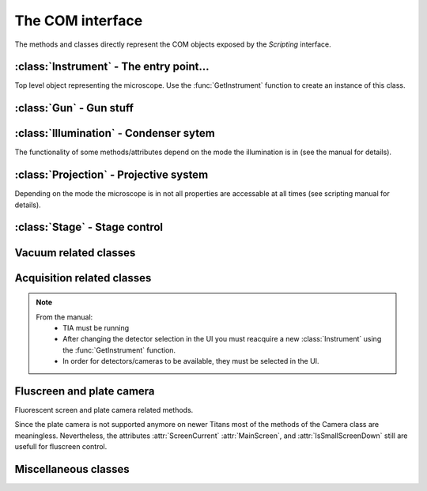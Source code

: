 The COM interface
=================

.. module:: temscript

The methods and classes directly represent the COM objects exposed by the *Scripting* interface.

.. function:: GetInstrument()

    Creates a new instance of the :class:`Instrument` class. If your computer
    is not the microscope's PC or you don't have the *Scripting* option installed on
    your microscope, this method will raise an exception (most likely of the :exc:`OSError`
    type).


:class:`Instrument` - The entry point...
----------------------------------------

.. class:: Instrument

    Top level object representing the microscope. Use the :func:`GetInstrument`
    function to create an instance of this class.

    .. attribute:: Gun

        (read) Instance of :class:`Gun` for access to gun related functionalities

    .. attribute:: Illumination

        (read) Instance of :class:`Illumination` for access to illumination
        system and condenser related functionalities

    .. attribute:: Projection

        (read) Instance of :class:`Projection` for access to projection
        system related functionalities

    .. attribute:: Stage

        (read) Instance of :class:`Stage` for stage control

    .. attribute:: Acquisition

        (read) Instance of :class:`Acquisition` for image acquisition

    .. attribute:: Vacuum

        (read) Instance of :class:`Vacuum` for access to vacuum system related
        functionalities

    .. attribute:: InstrumentModeControl

        (read) Instance of :class:`InstrumentModeControl` for TEM/STEM switching.

    .. attribute:: BlankerShutter

        (read) Instance of :class:`BlankerShutter` for blanker control.

    .. attribute:: Configuration

        (read) Instance of :class:`Configuration` for microscope identification.

    .. attribute:: AutoNormalizeEnabled

        (read/write) *bool* Enable/Disable autonormalization procedures


:class:`Gun` - Gun stuff
------------------------

.. class:: Gun

    .. attribute:: Tilt

        (read/write) (X,Y) tuple in the range of -1.0 to +1.0 (logical units).
        This attribute is inaccessable when the beamblanker (see
        :class:`Illumination`) is active.

    .. attribute:: Shift

        (read/write) (X,Y) tuple in the range of -1.0 to +1.0 (logical units).

    .. attribute:: HTState

        (read/write) One of these
            * ``htDisabled``
            * ``htOff``
            * ``htOn``

    .. attribute:: HTValue

        (read/write) *float* Current acceleration voltage (Volts)

        .. warning::

            Be careful when writing this attribute, it allows you to change the high tension.

    .. attribute:: HTMaxValue

        (read) *float* Max. HT Value of the microscope (Volts)


:class:`Illumination` - Condenser sytem
---------------------------------------

.. class:: Illumination

    The functionality of some methods/attributes depend on the
    mode the illumination is in (see the manual for details).

    .. attribute:: Mode

        (read/write) *IlluminationMode* Setting of minicondensor lens

        .. versionchanged:: 2.0
            Returns *IlluminationMode* instance instead of integer.

    .. attribute:: DFMode

        (read/write) *DarkFieldMode* Dark field mode.

        .. versionchanged:: 2.0
            Returns *DarkFieldMode* instance

    .. attribute:: DarkFieldMode

        (read/write) Alias of :attr:``DFMode``

    .. attribute:: BeamBlanked

        (read/write) *bool* Setting of beam blanker. The beam blanker puts a large current to
        the gun tilt coils to blank the beam before it is entering the condenser system.

    .. attribute:: CondenserStigmator

        (read/write) (X,Y) tuple in the range of -1.0 to +1.0 (logical units).

    .. attribute:: SpotsizeIndex

        (read/write) *int* The spot size (1-11).

    .. attribute:: Intensity

        (read/write) *float* Value corresponding to the C2-Knob setting, range
        between 0.0 to 1.0 (logical units)

    .. attribute:: IntensityZoomEnabled

        (read/write) *bool* Enable intensity zoom

    .. attribute::

        (read/write) *bool* Enable Intensity limit

    .. attribute:: Shift

        (read/write) (X,Y) tuple of shift value (Meters). This corresponds to
        the *User (Beam) Shift* setting (which is displayed in logical units) in the
        *System Status* page. The scaling between the *Meters* and *logical units*
        depend on the calibration value stored in the aligment.

    .. attribute:: Tilt

        (read/write) Meaning depends on the setting of :attr:`DFMode`
            * in ``DarkFieldMode.CARTESIAN`` mode: (X, Y) tuple of shift value (Radians).
            * in ``DarkFieldMode.CONICAL`` mode: (theta, phi) tuple of angles (Radians).

        This corresponds to the *DF Tilt* setting (which is displayed in logical units) in the
        *System Status* page. The scaling between the *Radians* and the *logical units*
        depend on the calibration value stored in the aligment.

    .. attribute:: RotationCenter

        (read/write) (X,Y) tuple of tilt value (Radians). This corresponds to the
        *Rot. Center* setting (which is displayed in logical units) in the
        *System Status* page. The scaling between the *Radians* and the *logical units*
        depend on the calibration value stored in the aligment.

    .. attribute:: StemMagnification

        (read/write) *float* Magnification in STEM. As the magnification must be
        one of the discret values (as displayed on the micrsocope), the value is
        rounded to the next available value on write.

    .. attribute:: StemRotation

        (read/write) *float* Rotation in STEM (radians).

    .. attribute:: CondenserMode

        (read/write) *CondenserMode* Condenser mode
        (Available only on Titan).

        .. versionchanged:: 2.0
            Returns *CondenserMode* instance

    .. attribute:: IlluminatedArea

        (read/write) *float* Illuminated area (meters? Is diameter meant? still to check). Requires parallel
        condensor mode.
        (Available only on Titan and only in `CondenserMode.PARALLEL` mode).

    .. attribute:: ProbeDefocus

        (read/write) *float* Probe defocus (meters) Requires probe condensor mode.
        (Available only on Titan and only in `CondenserMode.PROBE` mode).

    .. attribute:: ConvergenceAngle

        (read/write) *float* Convergence angle (radians) Requires probe condensor mode.
        (Available only on Titan and only in `CondenserMode.PROBE` mode).

    .. method:: Normalize(mode)

        Normalizes condenser lenses. *norm* specifies what elements to normalize, see *IlluminationNormalization*


:class:`Projection` - Projective system
---------------------------------------

.. class:: Projection

    Depending on the mode the microscope is in not all properties are
    accessable at all times (see scripting manual for details).

    .. attribute:: Mode

        (read/write) *ProjectionMode* Mode

        .. versionchanged:: 2.0
            Returns *ProjectionMode* instance instead of integer.

    .. attribute:: SubMode

        (read) *ProjectionSubMode* SubMode

        .. versionchanged:: 2.0
            Returns *ProjectionSubMode* instance instead of integer.

    .. attribute:: SubModeString

        (read) *str* Textual description of :attr:`Submode`.

    .. attribute:: LensProgram

        (read/write) *LensProg* Lens program

        .. versionchanged:: 2.0
            Returns *LensProg* instance instead of integer.

    .. attribute:: Magnification

        (read) *float* Magnification as seen be plate camera.
        Use :attr:`MagnificationIndex` to change.

    .. attribute:: MagnificationIndex

        (read/write) *int* Magnification setting

    .. attribute:: ImageRotation

        (read) *float* Rotation of image/diffraction pattern with respect
        to specimen (radians)

    .. attribute:: DetectorShift

        (read/write) *ProjectionDetectorShift* Set shift of diffraction pattern to specified axis.

        .. versionchanged:: 2.0
            Returns *ProjectionDetectorShift* instance instead of integer.

    .. attribute:: DetectorShiftMode

        (read/write) *ProjDetectorShiftMode* Shift mode

        .. versionchanged:: 2.0
            Returns *ProjDetectorShiftMode* instance instead of integer.

    .. attribute:: Focus

        (read/write) *float* Focus setting relative to focus preset (logical units).
        Range -1.0 (underfocus) to +1.0 (overfocus).

    .. attribute:: Defocus

        (read/write) *float* Defocus (meters), relative to defocus set with :func:`ResetDefocus`.

    .. attribute:: ObjectiveExcitation

        (read) *float* Objective lens excitation in percent.

    .. attribute:: CameraLength

        (read) *float* Camera length as seen by plate camera (meters). Use
        :attr:`CameraLengthIndex` to change.

    .. attribute:: CameraLengthIndex

        (read/write) *int* Camera length setting

    .. attribute:: ObjectiveStigmator

        (read/write) (X,Y) tuple in the range of -1.0 to +1.0 (logical units).

    .. attribute:: DiffractionStigmator

        (read/write) (X,Y) tuple in the range of -1.0 to +1.0 (logical units).

    .. attribute:: DiffractionShift

        (read/write) (X,Y) tuple of shift value (radians). This corresponds to
        the *User Diffraction Shift* setting (which is displayed in logical units) in the
        *System Status* page. The scaling between the *radians* and *logical units*
        depend on the calibration value stored in the aligment.

    .. attribute:: ImageShift

        (read/write) (X,Y) tuple of shift value (meters). This corresponds to
        the *User (Image) Shift* setting (which is displayed in logical units) in the
        *System Status* page. The scaling between the *Meters* and *logical units*
        depend on the calibration value stored in the aligment.

    .. attribute:: ImageBeamShift

        (read/write) (X,Y) tuple of shift value (meters). Shifts image and while compensating
        for the apparent beam shift.
        From the manual: Don't intermix :attr:`ImageShift` and :attr:`ImageBeamShift`, reset
        one of them ot zero before using the other.

    .. attribute:: ImageBeamTilt

        (read/write) (X,Y) tuple of tilt value. Tilts beam and compensates tilt by diffraction
        shift.

    .. attribute:: ProjectionIndex

        (read/write) *int* Corresponds to :attr:`MagnificationIndex` or
        :attr:`CameraLengthIndex` depending on mode.

    .. attribute:: SubModeMinIndex

        (read) *int* Smallest projection index of current submode.

    .. attribute:: SubModeMaxIndex

        (read) *int* Largest projection index of current submode.

    .. method:: ResetDefocus()

        Sets the :attr:`Defocus` of the current focus setting to zero (does not
        actually change the focus).

    .. method:: ChangeProjectionIndex(steps)

        Changes the current :attr:`ProjectionIndex` by *steps*.

    .. method:: Normalize(norm)

        Normalize projection system. *norm* specifies what elements to normalize, see *ProjectionNormalization*


:class:`Stage` - Stage control
------------------------------

.. class:: Stage

    .. attribute:: Status

        (read) *StageStatus* Status of the stage

        .. versionchanged:: 2.0
            Returns *StageStatus* instance instead of integer.

    .. attribute:: Position

        (read) Current position of stage. The function returns a ``dict``
        object with the values of the individual axes ('x', 'y', 'z', 'a', and 'b').

    .. attribute:: Holder

        (read) *StageHolderType* Type of holder

        .. versionchanged:: 2.0
            Returns *StageHolderType* instance instead of integer.

    .. method:: AxisData(axis)

        Returns tuple with information about that axis. Returned tuple
        is of the form (*min*, *max*, *unit*), where *min* is the minimum
        value, *max* the maximum value of the particular axis, and *unit* is
        a string containing the unit the axis is measured in (either 'meters' or
        'radians'). The *axis* must be one of the axes ('x', 'y', 'z', 'a', or 'b').

    .. method:: GoTo(x=None, y=None, z=None, a=None, b=None, speed=1.0)

        Moves stage to indicated position. Stage is only moved along
        the axes that are not ``None``.

        Optionally the keyword *speed* can be given, which allows to set the
        speed of the movement. 1.0 correspond to the default speed. (internally the ``GoToWithSpeed`` method is used,
        if speed is not 1.0).

        .. note::
            At least with Titan 1.1 software, moving the stage along multiple axes with *speed* != 1.0
            fails. Thus movement with *speed* != 1.0 must be done along a single axis.

        .. versionchanged:: 1.0.10
            "speed" keyword added.

        .. versionchanged:: 2.0
            Invalid keywords raise ValueError (instead of TypeError)

    .. method:: MoveTo(x=None, y=None, z=None, a=None, b=None)

        Moves stage to indicated position. Stage is only moved along
        the axes that are not ``None``. In order to avoid pole-piece
        touch, the movement is carried out in the following order:

            b->0; a->0; z->Z; (x,y)->(X,Y); a->A; b->B

        .. versionchanged:: 2.0
            Invalid keywords raise ValueError (instead of TypeError)


Vacuum related classes
----------------------

.. class:: Vacuum

    .. attribute:: Status

        (read) *VacuumStatus* Status of the vacuum system

        .. versionchanged:: 2.0
            Returns *VacuumStatus* instance instead of integer.

    .. attribute:: PVPRunning

        (read) *bool* Whether the prevacuum pump is running

    .. attribute:: ColumnValvesOpen

        (read/write) *bool* Status of column valves

    .. attribute:: Gauges

        (read) List of :class:`Gauge` objects

    .. method:: RunBufferCycle()

        Runs a buffer cycle.


.. class:: Gauge

    .. attribute:: Name

        (read) *str* Name of the gauge

    .. attribute:: Status

        (read) *GaugeStatus* Status of the gauge

        .. versionchanged:: 2.0
            Returns *GaugeStatus* instance instead of integer.

    .. attribute:: Pressure

        (read) *float* Last measured pressure (Pascal)

    .. attribute:: PressureLevel

        (read) *GaugePressureLevel* Level of the pressure

        .. versionchanged:: 2.0
            Returns *GaugePressureLevel* instance instead of integer.

    .. method:: Read()

        Read the pressure level. Call this before reading the value
        from :attr:`Pressure`.


Acquisition related classes
---------------------------

.. class:: Acquisition

    .. note::

        From the manual:
            * TIA must be running
            * After changing the detector selection in the UI you must
              reacquire a new :class:`Instrument` using the :func:`GetInstrument`
              function.
            * In order for detectors/cameras to be available, they must
              be selected in the UI.

    .. attribute:: Cameras

        (read) List of :class:`CCDCamera` objects.

    .. attribute:: Detectors

        (read) List of :class:`STEMDetector` objects.

    .. attribute:: StemAcqParams

        (read/write) *STEMAcqParams* Acquisition parameters for STEM acquisition.

        In the original Scripting interface the STEM acquisition parameters are
        read/write on the detectors collection returned by the *Detectors* attribute.
        obtained via the list of detectors returned by the Acquisition instance.

        In version 1.X of the temscript adapter, this parameters were set via the STEMDetector
        instances itself, however the setting was common to all detectors.

        .. versionadded:: 2.0

    .. method:: AddAcqDevice(device)

        Adds *device* to the list active devices. *device* must be of
        type :class:`CCDCamera` or :class:`STEMDetector`.

    .. method:: AddAcqDeviceByName(deviceName)

        Adds device with name *deviceName* to the list active devices.

    .. method:: RemoveAcqDevice(device)

        Removes *device* to the list active devices. *device* must be of
        type :class:`CCDCamera` or :class:`STEMDetector`.

    .. method:: RemoveAcqDeviceByName(deviceName)

        Removes device with name *deviceName* to the list active devices.

    .. method:: RemoveAllAcqDevices()

        Clears the list of active devices.

    .. method:: AcquireImages()

        Acquires image from each active device, and returns them as list
        of :class:`AcqImage`.


.. class:: CCDCamera

    .. attribute:: Info

        Information about the camera as instance of :class:`CCDCameraInfo`

    .. attribute:: AcqParams

        Acquisition parameters of the camera as instance of :class:`CCDAcqParams`


.. class:: CCDCameraInfo

    .. attribute:: Name

        (read) *str* Name of CCD camera

    .. attribute:: Height

        (read) *int* Height of camera (pixels)

    .. attribute:: Width

        (read) *int* Width of camera (pixels)

    .. attribute:: PixelSize

        (read) (X, Y)-Tuple with physical pixel size (Manual says nothing about units, seems to be meters)

    .. attribute:: Binnings

        (read) List with supported binning values.

        .. versionchanged:: 2.0
            This attribute now returns a list of int (instead of a numpy array).

    .. attribute:: ShutterModes

        (read) List with supported shutter modes (see *AcqShutterMode* enumeration).

        .. versionchanged:: 2.0
            This attribute now returns a list of AcqShutterMode (instead of a numpy array).

    .. attribute:: ShutterMode

        (read/write) *AcqShutterMode* Selected shutter mode.

        .. versionchanged:: 2.0
            Returns *AcqShutterMode* instance instead of integer.


.. class:: CCDAcqParams

    .. attribute:: ImageSize

        (read/write) *AcqImageSize* Camera area used.

        .. versionchanged:: 2.0
            Returns *AcqImageSize* instance instead of integer.

    .. attribute:: ExposureTime

        (read/write) *float* Exposure time (seconds)

    .. attribute:: Binning

        (read/write) *int* Binning value

    .. attribute:: ImageCorrection

        (read/write) *AcqImageCorrection* Correction mode.

        .. versionchanged:: 2.0
            Returns *AcqImageCorrection* instance instead of integer.

    .. attribute:: ExposureMode

        (read/write) *AcqExposureMode* Exposure mode.

        .. versionchanged:: 2.0
            Returns *AcqExposureMode* instance instead of integer.

    .. attribute:: MinPreExposureTime

        (read) *float* Smallest pre exposure time (seconds)

    .. attribute:: MaxPreExposureTime

        (read) *float* Largest pre exposure time (seconds)

    .. attribute:: MinPreExposurePauseTime

        (read) *float* Smallest pre exposure pause time (seconds)

    .. attribute:: MaxPreExposurePauseTime

        (read) *float* Largest pre exposure pause time (seconds)

    .. attribute:: PreExposureTime

        (read/write) *float* pre exposure time (seconds)

    .. attribute:: PreExposurePauseTime

        (read/write) *float* pre exposure pause time (seconds)


.. class:: STEMDetector

    .. attribute:: Info

        Information about the detector as instance of :class:`STEMDetectorInfo`

    .. attribute:: AcqParams

        Parameters for STEM acquisition as instance of :class:`STEMAcqParams`. The
        acquisition parameters of all STEM detectors are identical, so this attribute
        will return the same instance for all detectors.

        .. deprecated:: 2.0

            Use the :attr:`StemAcqParams` attribute of the :class:`Acquisition` to set the parameters
            for STEM acqisition.


.. class:: STEMDetectorInfo

    .. attribute:: Name

        (read) *str* Name of detector camera

    .. attribute:: Brightness

        (read/write) *float* Brightness setting of the detector.

    .. attribute:: Contrast

        (read/write) *float* Contrast setting of the detector.

    .. attribute:: Binnings

        (read) List with supported binning values.

        .. versionchanged:: 2.0
            This attribute now returns a list of int (instead of a numpy array).


.. class:: STEMAcqParams

    .. attribute:: ImageSize

        (read/write) *AcqImageSize* Area of scan

        .. versionchanged:: 2.0
            Returns *AcqImageSize* instance instead of integer.

    .. attribute:: DwellTime

        (read/write) *float* Dwell time (seconds)

    .. attribute:: Binning

        (read/write) *int* Binning value


.. class:: AcqImage

    .. attribute:: Name

        (read) *unicode* Name of camera/detector

    .. attribute:: Height

        (read) *int* Height of acquired data array (pixels)

    .. attribute:: Width

        (read) *int* Width of acquired data array (pixels)

    .. attribute:: Depth

        (read) *int* Unsure: something like dynamic in bits, but not
        correct on our microscope.

    .. attribute:: Array

        (read) *numpy.ndarray* Acquired data as numpy array object.


Fluscreen and plate camera
--------------------------

.. class:: Camera

    Fluorescent screen and plate camera related methods.

    Since the plate camera is not supported anymore on newer Titans most of the methods
    of the Camera class are meaningless. Nevertheless, the attributes :attr:`ScreenCurrent`
    :attr:`MainScreen`, and :attr:`IsSmallScreenDown` still are usefull for fluscreen control.

    .. versionadded:: 2.0

    .. attribute:: Stock

        (read) *int* Number of plates still on stock

    .. attribute:: MainScreen

        (read/write) *ScreenPosition* Position of the fluscreen.

    .. attribute:: IsSmallScreenDown

        (read) *bool* Whether the focus screen is down.

    .. attribute:: MeasuredExposureTime

        (read) *float* Measured exposure time (seconds)

    .. attribute:: FilmText

        (read/write) *str* Text on plate. Up to 96 characters long.

    .. attribute:: ManualExposureTime

        (read/write) *float* Exposure time for manual exposures (seconds)

    .. attribute:: PlateuMarker

        (read/write) *bool*

        .. note:: Undocumented property

    .. attribute:: ExposureNumber

        (read/write) *int* Exposure number. The number is given as a 5 digit number
        plus 100000 * the ASCII code of one of the characters '0' to '9' or 'A' to 'Z'.

    .. attribute:: Usercode

        (read/write) *str* Three letter user code displayed on plate.

    .. attribute:: ManualExposure

        (read/write) *bool* Whether the `ManualExposureTime` will be used for plate exposure.

    .. attribute:: PlateLabelDataType

        (read/write) *PlateLabelDateFormat* Format of the date displayed on plate

    .. attribute:: ScreenDim

        (read/write) *bool* Whether the computer monitor is dimmed

    .. attribute:: ScreenDimText

        (read/write) *str* Test displayed when the computer monitor is dimmed.

    .. attribute:: ScreenCurrent

        (read) *float* The current measured on the flu screen (Amperes)

    .. method:: TakeExposure()

        Take single plate exposure.


Miscellaneous classes
---------------------

.. class:: InstrumentModeControl

    .. attribute:: StemAvailabe

        (read) *bool* Quite self decribing attribute

    .. attribute:: InstrumentMode

        (read/write) Possible values
            * ``InstrumentMode_TEM``
            * ``InstrumentMode_STEM``

.. class:: BlankerShutter

    .. attribute:: ShutterOverrideOn

        (read/write) *bool* Overrides shutter control.

        .. warning::

            From the manual: If this override is on, there is no way to
            determine externally, that the override shutter is the active.
            So **always** reset this value from script, when finished.

.. class:: Configuration

    .. attribute:: ProductFamily

        (read) Possible values
            * ``ProductFamily_Tecnai``
            * ``ProductFamily_Titan``

